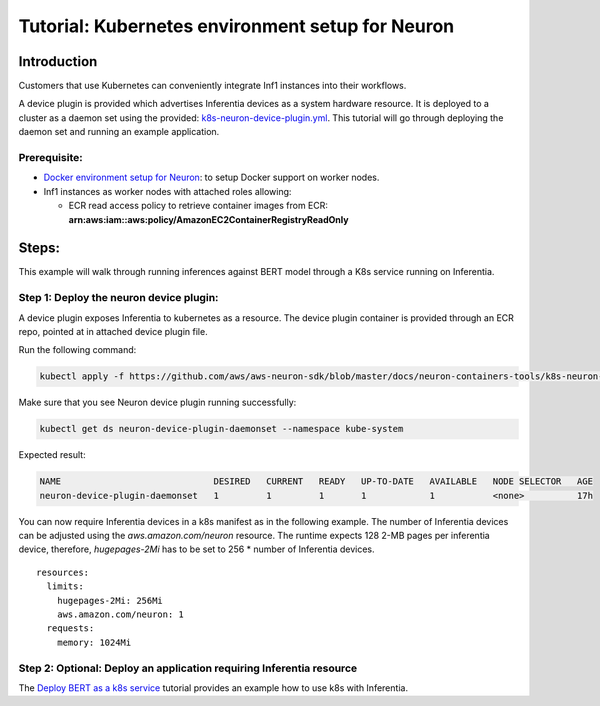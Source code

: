 Tutorial: Kubernetes environment setup for Neuron
=================================================

Introduction
------------

Customers that use Kubernetes can conveniently integrate Inf1 instances
into their workflows.

A device plugin is provided which advertises Inferentia devices as a
system hardware resource. It is deployed to a cluster as a daemon set
using the provided:
`k8s-neuron-device-plugin.yml <./k8s-neuron-device-plugin.yml>`__. This
tutorial will go through deploying the daemon set and running an example
application.

Prerequisite:
^^^^^^^^^^^^^

-  `Docker environment setup for Neuron <./tutorial-docker.md>`__: to
   setup Docker support on worker nodes.
-  Inf1 instances as worker nodes with attached roles allowing:

   -  ECR read access policy to retrieve container images from ECR:
      **arn:aws:iam::aws:policy/AmazonEC2ContainerRegistryReadOnly**

Steps:
------

This example will walk through running inferences against BERT model
through a K8s service running on Inferentia.

Step 1: Deploy the neuron device plugin:
^^^^^^^^^^^^^^^^^^^^^^^^^^^^^^^^^^^^^^^^

A device plugin exposes Inferentia to kubernetes as a resource. The
device plugin container is provided through an ECR repo, pointed at in
attached device plugin file.

Run the following command:

.. code:: bash

   kubectl apply -f https://github.com/aws/aws-neuron-sdk/blob/master/docs/neuron-containers-tools/k8s-neuron-device-plugin.yml 

Make sure that you see Neuron device plugin running successfully:

.. code:: bash

   kubectl get ds neuron-device-plugin-daemonset --namespace kube-system

Expected result:

.. code:: bash

   NAME                             DESIRED   CURRENT   READY   UP-TO-DATE   AVAILABLE   NODE SELECTOR   AGE
   neuron-device-plugin-daemonset   1         1         1       1            1           <none>          17h

You can now require Inferentia devices in a k8s manifest as in the
following example. The number of Inferentia devices can be adjusted
using the *aws.amazon.com/neuron* resource. The runtime expects 128 2-MB
pages per inferentia device, therefore, *hugepages-2Mi* has to be set to
256 \* number of Inferentia devices.

::

           resources:
             limits:
               hugepages-2Mi: 256Mi
               aws.amazon.com/neuron: 1
             requests:
               memory: 1024Mi

Step 2: Optional: Deploy an application requiring Inferentia resource
^^^^^^^^^^^^^^^^^^^^^^^^^^^^^^^^^^^^^^^^^^^^^^^^^^^^^^^^^^^^^^^^^^^^^

The `Deploy BERT as a k8s
service <./../../src/examples/tensorflow/k8s_bert_demo/README.md>`__
tutorial provides an example how to use k8s with Inferentia.
